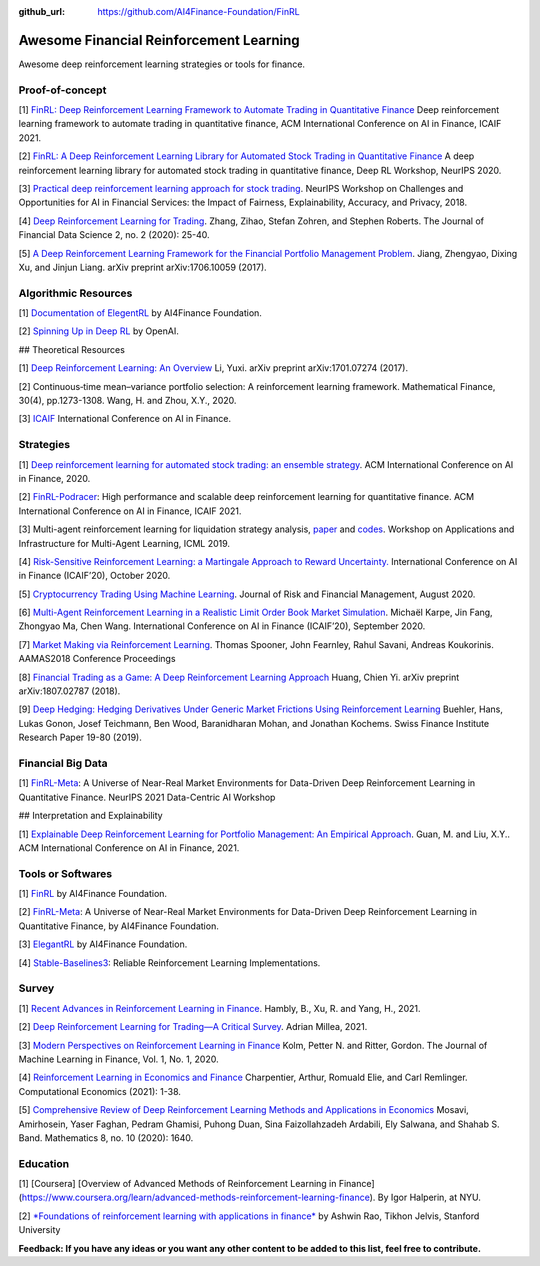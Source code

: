 :github_url: https://github.com/AI4Finance-Foundation/FinRL

Awesome Financial Reinforcement Learning
==================================================

Awesome deep reinforcement learning strategies or tools for finance.

  
Proof-of-concept
-----------------

[1] `FinRL: Deep Reinforcement Learning Framework to Automate Trading in Quantitative Finance <https://papers.ssrn.com/sol3/papers.cfm?abstract_id=3955949>`_ Deep reinforcement learning framework to automate trading in quantitative finance, ACM International Conference on AI in Finance, ICAIF 2021. 

[2] `FinRL: A Deep Reinforcement Learning Library for Automated Stock Trading in Quantitative Finance <https://arxiv.org/abs/2011.09607>`_ A deep reinforcement learning library for automated stock trading in quantitative finance, Deep RL Workshop, NeurIPS 2020.

[3] `Practical deep reinforcement learning approach for stock trading <https://arxiv.org/abs/1811.07522>`_. NeurIPS Workshop on Challenges and Opportunities for AI in Financial Services: the Impact of Fairness, Explainability, Accuracy, and Privacy, 2018.

[4] `Deep Reinforcement Learning for Trading <https://arxiv.org/abs/1911.10107>`_. Zhang, Zihao, Stefan Zohren, and Stephen Roberts. The Journal of Financial Data Science 2, no. 2 (2020): 25-40.

[5] `A Deep Reinforcement Learning Framework for the Financial Portfolio Management Problem <https://arxiv.org/abs/1706.10059>`_. Jiang, Zhengyao, Dixing Xu, and Jinjun Liang. arXiv preprint arXiv:1706.10059 (2017).

Algorithmic Resources
----------------------------------

[1] `Documentation of ElegentRL <https://elegantrl.readthedocs.io>`_ by AI4Finance Foundation.

[2] `Spinning Up in Deep RL <https://spinningup.openai.com/>`_ by OpenAI. 

## Theoretical Resources

[1] `Deep Reinforcement Learning: An Overview <https://arxiv.org/abs/1701.07274>`_ Li, Yuxi. arXiv preprint arXiv:1701.07274 (2017).

[2] Continuous‐time mean–variance portfolio selection: A reinforcement learning framework. Mathematical Finance, 30(4), pp.1273-1308. Wang, H. and Zhou, X.Y., 2020.

[3] `ICAIF <https://ai-finance.org>`_ International Conference on AI in Finance.

Strategies
-----------------

[1] `Deep reinforcement learning for automated stock trading: an ensemble strategy <https://papers.ssrn.com/sol3/papers.cfm?abstract_id=3690996>`_. ACM International Conference on AI in Finance, 2020.

[2] `FinRL-Podracer <https://arxiv.org/abs/2111.05188>`_: High performance and scalable deep reinforcement learning for quantitative finance. ACM International Conference on AI in Finance, ICAIF 2021.

[3] Multi-agent reinforcement learning for liquidation strategy analysis, `paper <https://arxiv.org/abs/1906.11046>`_ and `codes <https://github.com/WenhangBao/Multi-Agent-RL-for-Liquidation>`_. Workshop on Applications and Infrastructure for Multi-Agent Learning, ICML 2019.

[4] `Risk-Sensitive Reinforcement Learning: a Martingale Approach to Reward Uncertainty. <https://arxiv.org/abs/2006.12686>`_ International Conference on AI in Finance (ICAIF’20), October 2020.

[5] `Cryptocurrency Trading Using Machine Learning <https://www.mdpi.com/1911-8074/13/8/178>`_. Journal of Risk and Financial Management, August 2020.

[6] `Multi-Agent Reinforcement Learning in a Realistic Limit Order Book Market Simulation <https://arxiv.org/abs/2006.05574>`_. Michaël Karpe, Jin Fang, Zhongyao Ma, Chen Wang. International Conference on AI in Finance (ICAIF’20), September 2020.

[7] `Market Making via Reinforcement Learning <https://arxiv.org/abs/1804.04216>`_. Thomas Spooner, John Fearnley, Rahul Savani, Andreas Koukorinis. AAMAS2018 Conference Proceedings

[8] `Financial Trading as a Game: A Deep Reinforcement Learning Approach <https://arxiv.org/abs/1807.02787>`_ Huang, Chien Yi. arXiv preprint arXiv:1807.02787 (2018).

[9] `Deep Hedging: Hedging Derivatives Under Generic Market Frictions Using Reinforcement Learning <https://papers.ssrn.com/sol3/papers.cfm?abstract_id=3355706>`_ Buehler, Hans, Lukas Gonon, Josef Teichmann, Ben Wood, Baranidharan Mohan, and Jonathan Kochems. Swiss Finance Institute Research Paper 19-80 (2019).

Financial Big Data
------------------

[1] `FinRL-Meta <https://arxiv.org/abs/2112.06753>`_: A Universe of Near-Real Market Environments for Data-Driven Deep Reinforcement Learning in Quantitative Finance. NeurIPS 2021 Data-Centric AI Workshop

## Interpretation and Explainability

[1] `Explainable Deep Reinforcement Learning for Portfolio Management: An Empirical Approach <https://papers.ssrn.com/sol3/papers.cfm?abstract_id=3958005;>`_. Guan, M. and Liu, X.Y.. ACM International Conference on AI in Finance, 2021. 

Tools or Softwares
------------------

[1] `FinRL <https://github.com/AI4Finance-Foundation/FinRL>`_ by AI4Finance Foundation.

[2] `FinRL-Meta <https://github.com/AI4Finance-Foundation/FinRL-Meta>`_: A Universe of Near-Real Market Environments for Data-Driven Deep Reinforcement Learning in Quantitative Finance, by AI4Finance Foundation.

[3] `ElegantRL <https://github.com/AI4Finance-Foundation/ElegantRL>`_ by AI4Finance Foundation.

[4] `Stable-Baselines3 <https://github.com/DLR-RM/stable-baselines3>`_: Reliable Reinforcement Learning Implementations.

Survey 
-----------------

[1] `Recent Advances in Reinforcement Learning in Finance <https://papers.ssrn.com/sol3/papers.cfm?abstract_id=3971071>`_. Hambly, B., Xu, R. and Yang, H., 2021.

[2] `Deep Reinforcement Learning for Trading—A Critical Survey <https://www.mdpi.com/2306-5729/6/11/119>`_. Adrian Millea, 2021.

[3] `Modern Perspectives on Reinforcement Learning in Finance <https://papers.ssrn.com/sol3/papers.cfm?abstract_id=3449401>`_ Kolm, Petter N. and Ritter, Gordon. The Journal of Machine Learning in Finance, Vol. 1, No. 1, 2020.

[4] `Reinforcement Learning in Economics and Finance <https://arxiv.org/abs/2003.10014>`_ Charpentier, Arthur, Romuald Elie, and Carl Remlinger.  Computational Economics (2021): 1-38.

[5] `Comprehensive Review of Deep Reinforcement Learning Methods and Applications in Economics <https://www.mdpi.com/2227-7390/8/10/1640>`_ Mosavi, Amirhosein, Yaser Faghan, Pedram Ghamisi, Puhong Duan, Sina Faizollahzadeh Ardabili, Ely Salwana, and Shahab S. Band. Mathematics 8, no. 10 (2020): 1640.

Education
-----------------

[1] [Coursera] [Overview of Advanced Methods of Reinforcement Learning in Finance](https://www.coursera.org/learn/advanced-methods-reinforcement-learning-finance). By Igor Halperin, at NYU.

[2] `*Foundations of reinforcement learning with applications in finance* <https://stanford.edu/~ashlearn/RLForFinanceBook/book.pdf>`_ by Ashwin Rao, Tikhon Jelvis, Stanford University

**Feedback: If you have any ideas or you want any other content to be added to this list, feel free to contribute.**
